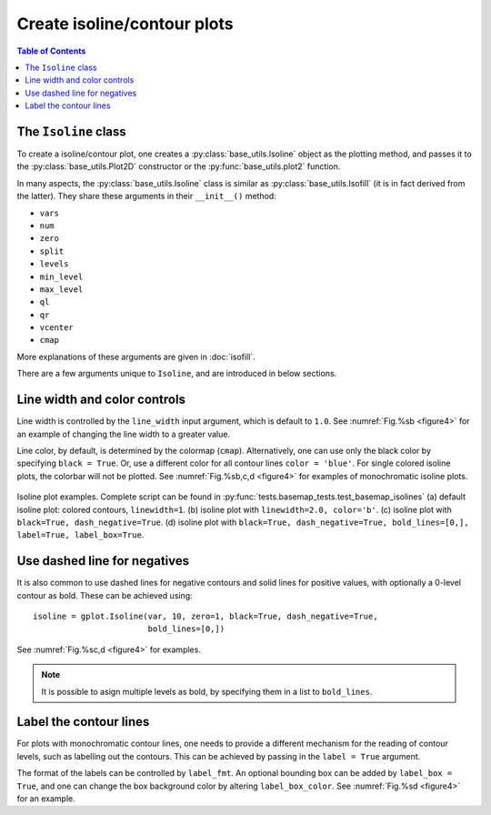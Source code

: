 Create isoline/contour plots
============================

.. contents:: Table of Contents
  :local:

The ``Isoline`` class
##############################

To create a isoline/contour plot, one creates a :py:class:`base_utils.Isoline`
object as the plotting method, and passes it to the :py:class:`base_utils.Plot2D`
constructor or the :py:func:`base_utils.plot2` function.

In many aspects, the :py:class:`base_utils.Isoline` class is similar as
:py:class:`base_utils.Isofill` (it is in fact derived from the latter).
They share these arguments in their ``__init__()`` method:

* ``vars``
* ``num``
* ``zero``
* ``split``
* ``levels``
* ``min_level``
* ``max_level``
* ``ql``
* ``qr``
* ``vcenter``
* ``cmap``

More explanations of these arguments are given in :doc:`isofill`.

There are a few arguments unique to ``Isoline``, and are introduced in below
sections.


Line width and color controls
##############################

Line width is controlled by the ``line_width`` input argument, which is default
to ``1.0``.
See :numref:`Fig.%sb <figure4>` for an example of changing the line width to a
greater value.

Line color, by default, is determined by the colormap (``cmap``).
Alternatively, one can use only the black color by specifying ``black = True``.
Or, use a different color for all contour lines ``color = 'blue'``.
For single colored isoline plots, the colorbar will not be plotted.
See :numref:`Fig.%sb,c,d <figure4>` for examples of monochromatic isoline plots.

.. _figure4:

.. figure:: isoline_comparisons.png
   :width: 600px
   :align: center
   :figclass: align-center

   Isoline plot examples. Complete script can be found in :py:func:`tests.basemap_tests.test_basemap_isolines`
   (a) default isoline plot: colored contours, ``linewidth=1``.
   (b) isoline plot with ``linewidth=2.0, color='b'``.
   (c) isoline plot with ``black=True, dash_negative=True``.
   (d) isoline plot with ``black=True, dash_negative=True, bold_lines=[0,], label=True, label_box=True``.


Use dashed line for negatives
##############################

It is also common to use dashed lines for negative contours and solid lines
for positive values, with optionally a 0-level contour as bold. These can
be achieved using:

::

    isoline = gplot.Isoline(var, 10, zero=1, black=True, dash_negative=True,
                            bold_lines=[0,])

See :numref:`Fig.%sc,d <figure4>` for examples.

.. note::

   It is possible to asign multiple levels as bold, by specifying them in a list
   to ``bold_lines``.


Label the contour lines
##############################

For plots with monochromatic contour lines, one needs to provide a different mechanism
for the reading of contour levels, such as labelling out the contours. This can
be achieved by passing in the ``label = True`` argument.

The format of the labels can be controlled by ``label_fmt``.
An optional bounding box can be added by ``label_box = True``, and one can
change the box background color by altering ``label_box_color``.
See :numref:`Fig.%sd <figure4>` for an example.






